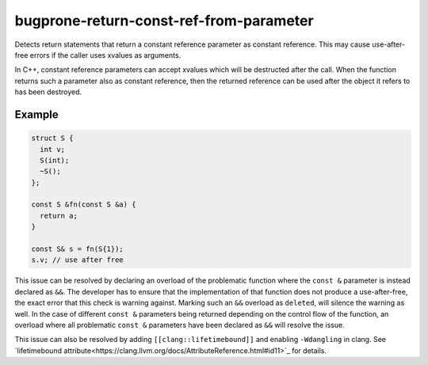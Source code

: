 .. title:: clang-tidy - bugprone-return-const-ref-from-parameter

bugprone-return-const-ref-from-parameter
========================================

Detects return statements that return a constant reference parameter as constant
reference. This may cause use-after-free errors if the caller uses xvalues as
arguments.

In C++, constant reference parameters can accept xvalues which will be destructed
after the call. When the function returns such a parameter also as constant reference,
then the returned reference can be used after the object it refers to has been
destroyed.

Example
-------

.. code-block:: c++

  struct S {
    int v;
    S(int);
    ~S();
  };
  
  const S &fn(const S &a) {
    return a;
  }

  const S& s = fn(S{1});
  s.v; // use after free


This issue can be resolved by declaring an overload of the problematic function
where the ``const &`` parameter is instead declared as ``&&``. The developer has
to ensure that the implementation of that function does not produce a
use-after-free, the exact error that this check is warning against.
Marking such an ``&&`` overload as ``deleted``, will silence the warning as 
well. In the case of different ``const &`` parameters being returned depending
on the control flow of the function, an overload where all problematic
``const &`` parameters have been declared as ``&&`` will resolve the issue.

This issue can also be resolved by adding ``[[clang::lifetimebound]]`` and
enabling ``-Wdangling`` in clang. See `lifetimebound attribute<https://clang.llvm.org/docs/AttributeReference.html#id11>`_
for details.

.. code-block:: c++
  const int &f(const int &a [[clang::lifetimebound]]) { return a; }
  const int &v = f(1); // warning: temporary bound to local reference 'v' will be destroyed at the end of the full-expression [-Wdangling]
